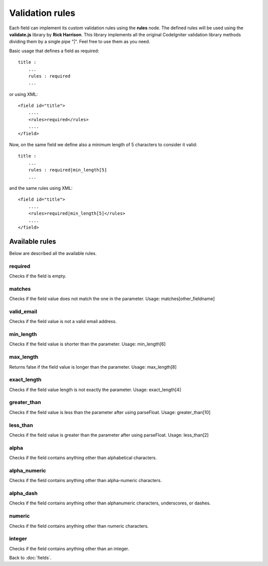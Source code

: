 ================
Validation rules
================

Each field can implement its custom validation rules using the **rules** node.
The defined rules will be used using the **validate.js** library by **Rick Harrison**. This library implements all the original CodeIgniter validation library methods dividing them by a single pipe "|". Feel free to use them as you need.

Basic usage that defines a field as required::

    title :
        ...
        rules : required
        ...

or using XML::

    <field id="title">
    	....
        <rules>required</rules>
        ....
    </field>


Now, on the same field we define also a minimum length of 5 characters to consider it valid::

    title :
        ...
        rules : required|min_length[5]
        ...

and the same rules using XML::

    <field id="title">
    	....
        <rules>required|min_length[5]</rules>
        ....
    </field>


---------------
Available rules
---------------
Below are described all the available rules.

^^^^^^^^
required
^^^^^^^^
Checks if the field is empty.

^^^^^^^
matches
^^^^^^^
Checks if the field value does not match the one in the parameter.
Usage: matches[other_fieldname]

^^^^^^^^^^^
valid_email
^^^^^^^^^^^
Checks if the field value is not a valid email address.

^^^^^^^^^^
min_length
^^^^^^^^^^
Checks if the field value is shorter than the parameter.
Usage: min_length[6]

^^^^^^^^^^
max_length
^^^^^^^^^^
Returns false if the field value is longer than the parameter.
Usage: max_length[8]

^^^^^^^^^^^^
exact_length
^^^^^^^^^^^^
Checks if the field value length is not exactly the parameter.
Usage: exact_length[4]

^^^^^^^^^^^^
greater_than
^^^^^^^^^^^^
Checks if the field value is less than the parameter after using parseFloat.
Usage: greater_than[10]

^^^^^^^^^
less_than
^^^^^^^^^
Checks if the field value is greater than the parameter after using parseFloat.
Usage: less_than[2]

^^^^^
alpha
^^^^^
Checks if the field contains anything other than alphabetical characters.

^^^^^^^^^^^^^	
alpha_numeric
^^^^^^^^^^^^^
Checks if the field contains anything other than alpha-numeric characters.

^^^^^^^^^^	
alpha_dash
^^^^^^^^^^
Checks if the field contains anything other than alphanumeric characters, underscores, or dashes.

^^^^^^^
numeric
^^^^^^^
Checks if the field contains anything other than numeric characters.

^^^^^^^
integer
^^^^^^^
Checks if the field contains anything other than an integer.


Back to :doc:`fields`.